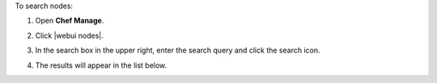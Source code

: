 .. This is an included how-to. 


To search nodes:

#. Open **Chef Manage**.
#. Click |webui nodes|.
#. In the search box in the upper right, enter the search query and click the search icon.

   .. image:: ../../images/step_manage_webui_nodes_search.png

#. The results will appear in the list below.